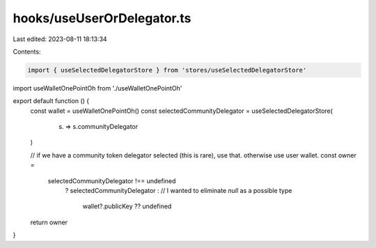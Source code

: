 hooks/useUserOrDelegator.ts
===========================

Last edited: 2023-08-11 18:13:34

Contents:

.. code-block:: ts

    import { useSelectedDelegatorStore } from 'stores/useSelectedDelegatorStore'
import useWalletOnePointOh from './useWalletOnePointOh'

export default function () {
  const wallet = useWalletOnePointOh()
  const selectedCommunityDelegator = useSelectedDelegatorStore(
    (s) => s.communityDelegator
  )

  // if we have a community token delegator selected (this is rare), use that. otherwise use user wallet.
  const owner =
    selectedCommunityDelegator !== undefined
      ? selectedCommunityDelegator
      : // I wanted to eliminate `null` as a possible type
        wallet?.publicKey ?? undefined
  return owner
}


